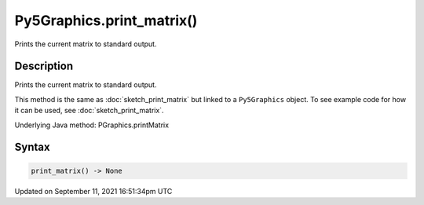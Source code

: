 Py5Graphics.print_matrix()
==========================

Prints the current matrix to standard output.

Description
-----------

Prints the current matrix to standard output.

This method is the same as :doc:`sketch_print_matrix` but linked to a ``Py5Graphics`` object. To see example code for how it can be used, see :doc:`sketch_print_matrix`.

Underlying Java method: PGraphics.printMatrix

Syntax
------

.. code:: python

    print_matrix() -> None

Updated on September 11, 2021 16:51:34pm UTC

